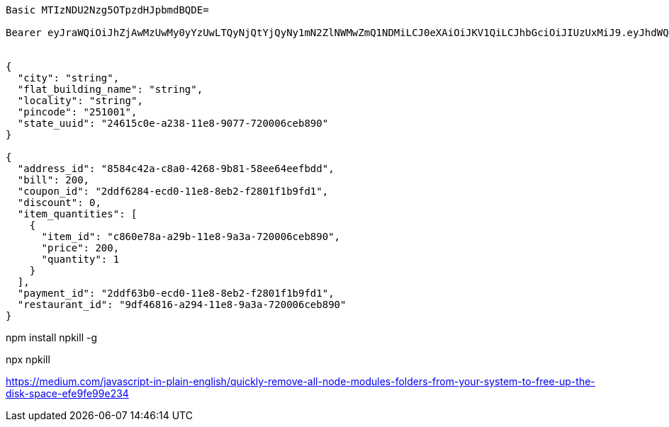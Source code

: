 [source]
----
Basic MTIzNDU2Nzg5OTpzdHJpbmdBQDE=

Bearer eyJraWQiOiJhZjAwMzUwMy0yYzUwLTQyNjQtYjQyNy1mN2ZlNWMwZmQ1NDMiLCJ0eXAiOiJKV1QiLCJhbGciOiJIUzUxMiJ9.eyJhdWQiOiJiZjA1OWNlOS1mOWY3LTQwYWItYTU3NC1hMmYyN2ViOTY0NGUiLCJpc3MiOiJodHRwczovL0Zvb2RPcmRlcmluZ0FwcC5pbyIsImV4cCI6MTYwNDc2MiwiaWF0IjoxNjA0NzMzfQ.8H6niMVczXQD9g5n3OTL12Rj1KN8lgWwmDd76f8ImtRSsxaGFWj22r9cXhEYWXe29fEiEzbVoKMthOjxJCUDyA


{
  "city": "string",
  "flat_building_name": "string",
  "locality": "string",
  "pincode": "251001",
  "state_uuid": "24615c0e-a238-11e8-9077-720006ceb890"
}

{
  "address_id": "8584c42a-c8a0-4268-9b81-58ee64eefbdd",
  "bill": 200,
  "coupon_id": "2ddf6284-ecd0-11e8-8eb2-f2801f1b9fd1",
  "discount": 0,
  "item_quantities": [
    {
      "item_id": "c860e78a-a29b-11e8-9a3a-720006ceb890",
      "price": 200,
      "quantity": 1
    }
  ],
  "payment_id": "2ddf63b0-ecd0-11e8-8eb2-f2801f1b9fd1",
  "restaurant_id": "9df46816-a294-11e8-9a3a-720006ceb890"
}


----

// install package globally
npm install npkill -g

// delete folder
npx npkill

https://medium.com/javascript-in-plain-english/quickly-remove-all-node-modules-folders-from-your-system-to-free-up-the-disk-space-efe9fe99e234[]
